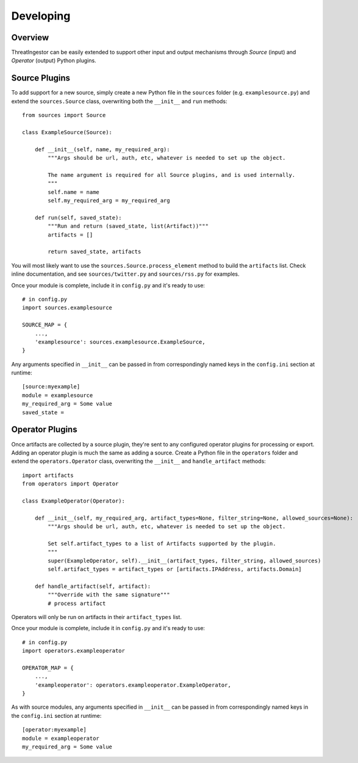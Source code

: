 .. _developing:

Developing
==========

Overview
--------

ThreatIngestor can be easily extended to support other input and output
mechanisms through *Source* (input) and *Operator* (output) Python plugins.

.. _custom-source-plugins:

Source Plugins
--------------

To add support for a new source, simply create a new Python file in the
``sources`` folder (e.g. ``examplesource.py``) and extend the ``sources.Source``
class, overwriting both the ``__init__`` and ``run`` methods::

    from sources import Source

    class ExampleSource(Source):

        def __init__(self, name, my_required_arg):
            """Args should be url, auth, etc, whatever is needed to set up the object.

            The name argument is required for all Source plugins, and is used internally.
            """
            self.name = name
            self.my_required_arg = my_required_arg

        def run(self, saved_state):
            """Run and return (saved_state, list(Artifact))"""
            artifacts = []

            return saved_state, artifacts


You will most likely want to use the ``sources.Source.process_element`` method to
build the ``artifacts`` list. Check inline documentation, and see
``sources/twitter.py`` and ``sources/rss.py`` for examples.

Once your module is complete, include it in ``config.py`` and it's ready to use::

    # in config.py
    import sources.examplesource

    SOURCE_MAP = {
        ...,
        'examplesource': sources.examplesource.ExampleSource,
    }

Any arguments specified in ``__init__`` can be passed in from correspondingly
named keys in the ``config.ini`` section at runtime::

    [source:myexample]
    module = examplesource
    my_required_arg = Some value
    saved_state =

.. _custom-operator-plugins:

Operator Plugins
----------------

Once artifacts are collected by a source plugin, they're sent to any
configured operator plugins for processing or export. Adding an operator
plugin is much the same as adding a source. Create a Python file in the
``operators`` folder and extend the ``operators.Operator`` class, overwriting
the ``__init__`` and ``handle_artifact`` methods::

    import artifacts
    from operators import Operator

    class ExampleOperator(Operator):

        def __init__(self, my_required_arg, artifact_types=None, filter_string=None, allowed_sources=None):
            """Args should be url, auth, etc, whatever is needed to set up the object.

            Set self.artifact_types to a list of Artifacts supported by the plugin.
            """
            super(ExampleOperator, self).__init__(artifact_types, filter_string, allowed_sources)
            self.artifact_types = artifact_types or [artifacts.IPAddress, artifacts.Domain]

        def handle_artifact(self, artifact):
            """Override with the same signature"""
            # process artifact

Operators will only be run on artifacts in their ``artifact_types`` list.

Once your module is complete, include it in ``config.py`` and it's ready to use::

    # in config.py
    import operators.exampleoperator

    OPERATOR_MAP = {
        ...,
        'exampleoperator': operators.exampleoperator.ExampleOperator,
    }

As with source modules, any arguments specified in ``__init__`` can be passed in
from correspondingly named keys in the ``config.ini`` section at runtime::

    [operator:myexample]
    module = exampleoperator
    my_required_arg = Some value

